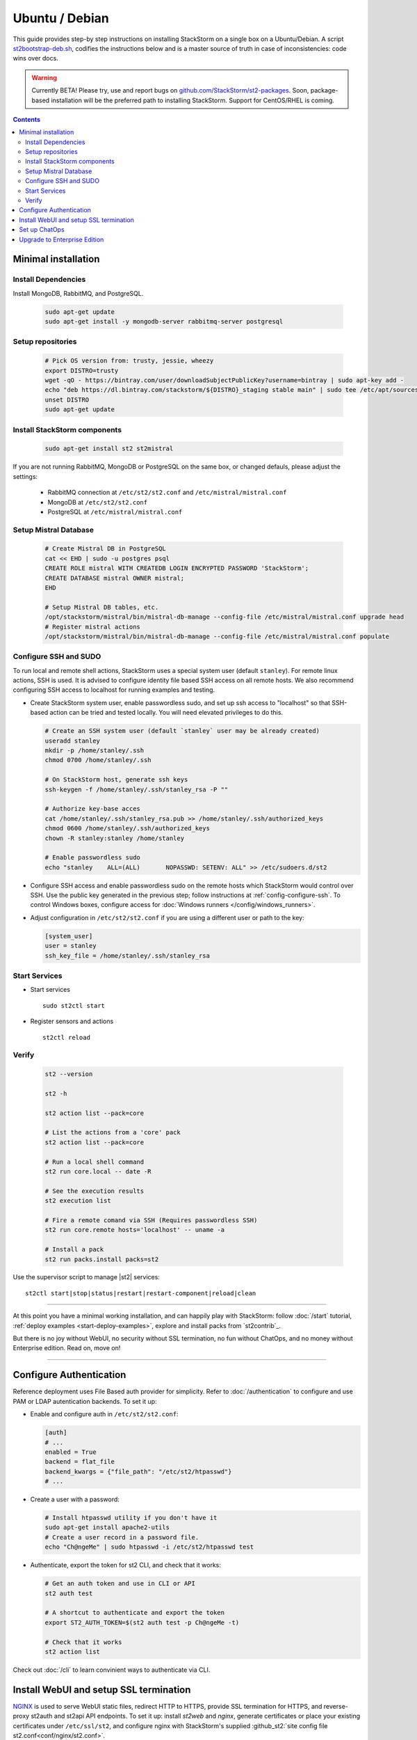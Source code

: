 Ubuntu / Debian
=================

This guide provides step-by step instructions on installing StackStorm on a single box on a Ubuntu/Debian.
A script `st2bootstrap-deb.sh <https://github.com/StackStorm/st2-packages/blob/master/scripts/st2bootstrap-deb.sh>`_,
codifies the instructions below and is a master source of truth in case of inconsistencies: code wins over docs.

.. warning :: Currently BETA! Please try, use and report bugs on
   `github.com/StackStorm/st2-packages <https://github.com/StackStorm/st2-packages/issues/new>`_.
   Soon, package-based installation will be
   the preferred path to installing StackStorm. Support for CentOS/RHEL is coming.

.. contents::


Minimal installation
--------------------

Install Dependencies
~~~~~~~~~~~~~~~~~~~~

Install MongoDB, RabbitMQ, and PostgreSQL.

  .. code-block:: bash

    sudo apt-get update
    sudo apt-get install -y mongodb-server rabbitmq-server postgresql


Setup repositories
~~~~~~~~~~~~~~~~~~~

  .. code-block:: bash

    # Pick OS version from: trusty, jessie, wheezy
    export DISTRO=trusty
    wget -qO - https://bintray.com/user/downloadSubjectPublicKey?username=bintray | sudo apt-key add -
    echo "deb https://dl.bintray.com/stackstorm/${DISTRO}_staging stable main" | sudo tee /etc/apt/sources.list.d/st2-staging-stable.list
    unset DISTRO
    sudo apt-get update


Install StackStorm components
~~~~~~~~~~~~~~~~~~~~~~~~~~~~~

  .. code-block:: bash

      sudo apt-get install st2 st2mistral


If you are not running RabbitMQ, MongoDB or PostgreSQL on the same box, or changed defauls,
please adjust the settings:

    * RabbitMQ connection at ``/etc/st2/st2.conf`` and ``/etc/mistral/mistral.conf``
    * MongoDB at ``/etc/st2/st2.conf``
    * PostgreSQL at ``/etc/mistral/mistral.conf``

Setup Mistral Database
~~~~~~~~~~~~~~~~~~~~~~

  .. code-block:: bash

    # Create Mistral DB in PostgreSQL
    cat << EHD | sudo -u postgres psql
    CREATE ROLE mistral WITH CREATEDB LOGIN ENCRYPTED PASSWORD 'StackStorm';
    CREATE DATABASE mistral OWNER mistral;
    EHD

    # Setup Mistral DB tables, etc.
    /opt/stackstorm/mistral/bin/mistral-db-manage --config-file /etc/mistral/mistral.conf upgrade head
    # Register mistral actions
    /opt/stackstorm/mistral/bin/mistral-db-manage --config-file /etc/mistral/mistral.conf populate

Configure SSH and SUDO
~~~~~~~~~~~~~~~~~~~~~~
To run local and remote shell actions, StackStorm uses a special system user (default ``stanley``).
For remote linux actions, SSH is used. It is advised to configure identity file based SSH access on all remote hosts. We also recommend configuring SSH access to localhost for running examples and testing.

* Create StackStorm system user, enable passwordless sudo, and set up ssh access to "localhost" so that SSH-based action can be tried and tested locally. You will need elevated privileges to do this.

  .. code-block:: bash

    # Create an SSH system user (default `stanley` user may be already created)
    useradd stanley
    mkdir -p /home/stanley/.ssh
    chmod 0700 /home/stanley/.ssh

    # On StackStorm host, generate ssh keys
    ssh-keygen -f /home/stanley/.ssh/stanley_rsa -P ""

    # Authorize key-base acces
    cat /home/stanley/.ssh/stanley_rsa.pub >> /home/stanley/.ssh/authorized_keys
    chmod 0600 /home/stanley/.ssh/authorized_keys
    chown -R stanley:stanley /home/stanley

    # Enable passwordless sudo
    echo "stanley    ALL=(ALL)       NOPASSWD: SETENV: ALL" >> /etc/sudoers.d/st2

* Configure SSH access and enable passwordless sudo on the remote hosts which StackStorm would control
  over SSH. Use the public key generated in the previous step; follow instructions at :ref:`config-configure-ssh`.
  To control Windows boxes, configure access for :doc:`Windows runners </config/windows_runners>`.

* Adjust configuration in ``/etc/st2/st2.conf`` if you are using a different user or path to the key:

  .. sourcecode:: ini

    [system_user]
    user = stanley
    ssh_key_file = /home/stanley/.ssh/stanley_rsa

Start Services
~~~~~~~~~~~~~~
* Start services ::

    sudo st2ctl start

* Register sensors and actions ::

    st2ctl reload

Verify
~~~~~~

  .. code-block:: bash

    st2 --version

    st2 -h

    st2 action list --pack=core

    # List the actions from a 'core' pack
    st2 action list --pack=core

    # Run a local shell command
    st2 run core.local -- date -R

    # See the execution results
    st2 execution list

    # Fire a remote comand via SSH (Requires passwordless SSH)
    st2 run core.remote hosts='localhost' -- uname -a

    # Install a pack
    st2 run packs.install packs=st2

Use the supervisor script to manage |st2| services: ::

    st2ctl start|stop|status|restart|restart-component|reload|clean


-----------------

At this point you have a minimal working installation, and can happily play with StackStorm:
follow :doc:`/start` tutorial, :ref:`deploy examples <start-deploy-examples>`, explore and install packs from `st2contrib`_.

But there is no joy without WebUI, no security without SSL termination, no fun without ChatOps, and no money without Enterprise edition. Read on, move on!

-----------------

Configure Authentication
------------------------

Reference deployment uses File Based auth provider for simplicity. Refer to :doc:`/authentication` to configure and use PAM or LDAP autentication backends. To set it up:

* Enable and configure auth in ``/etc/st2/st2.conf``:

  .. sourcecode:: ini

    [auth]
    # ...
    enabled = True
    backend = flat_file
    backend_kwargs = {"file_path": "/etc/st2/htpasswd"}
    # ...

* Create a user with a password:

  .. code-block:: bash

      # Install htpasswd utility if you don't have it
      sudo apt-get install apache2-utils
      # Create a user record in a password file.
      echo "Ch@ngeMe" | sudo htpasswd -i /etc/st2/htpasswd test

* Authenticate, export the token for st2 CLI, and check that it works:

  .. code-block:: bash

    # Get an auth token and use in CLI or API
    st2 auth test

    # A shortcut to authenticate and export the token
    export ST2_AUTH_TOKEN=$(st2 auth test -p Ch@ngeMe -t)

    # Check that it works
    st2 action list

Check out :doc:`/cli` to learn convinient ways to authenticate via CLI.

Install WebUI and setup SSL termination
---------------------------------------
`NGINX <http://nginx.org/>`_ is used to serve WebUI static files, redirect HTTP to HTTPS,
provide SSL termination for HTTPS, and reverse-proxy st2auth and st2api API endpoints.
To set it up: install `st2web` and `nginx`, generate certificates or place your existing
certificates under ``/etc/ssl/st2``, and configure nginx with StackStorm's supplied
:github_st2:`site config file st2.conf<conf/nginx/st2.conf>`.

  .. code-block:: bash

    # Install st2web and nginx
    apt-get install st2web nginx

    # Generate self-signed certificate or place your existing certificate under /etc/ssl/st2
    mkdir -p /etc/ssl/st2
    openssl req -x509 -newkey rsa:2048 -keyout /etc/ssl/st2/st2.key -out /etc/ssl/st2/st2.crt \
    -days XXX -nodes -subj "/C=US/ST=California/L=Palo Alto/O=StackStorm/OU=Information \
    Technology/CN=$(hostname)"

    # Remove default site, if present
    rm /etc/nginx/sites-enabled/default
    # Copy and enable StackStorm's supplied config file
    cp /usr/share/doc/st2/conf/nginx/st2.conf /etc/nginx/sites-available/
    ln -s /etc/nginx/sites-available/st2.conf /etc/nginx/sites-enabled/st2.conf

    service nginx restart

If you modify ports, or url paths in nginx configuration, make correspondent chagnes in st2web
configuration at ``/opt/stackstorm/static/webui/config.js``.

Set up ChatOps
--------------

.. todo:: detail this section

If you already have Hubot installed and working, you only have to install the ``hubot-stackstorm`` plugin and configure StackStorm env variables (below) to get started.

Otherwise, the easiest way to install Hubot and configure StackStorm ChatOps is to use `stackstorm/hubot <https://hub.docker.com/r/stackstorm/hubot/>`_ docker image. Make sure all the prerequisites are in order:

  * You should have the ``chatops`` pack installed in StackStorm (it should be there by default), and the ``chatops.notify`` rule is enabled.
  * If Docker is not installed, follow the instructions at the `Docker website <https://docs.docker.com/engine/installation/linux/ubuntulinux/>`_.
  * Pull the ``stackstorm/hubot`` image: ``docker pull stackstorm/hubot``.

To pass StackStorm credentials and your chat adapter settings to Hubot, you'll have to launch the container with environment variables necessary for Hubot to run.

Hubot settings (change those to suit your environment):

  * ``HUBOT_ADAPTER=<adapter>``: your adapter (``slack``, ``hipchat``, ``irc``, ``yammer``, ``xmpp`` and ``flowdock`` are supported).
  * ``NODE_TLS_REJECT_UNAUTHORIZED=0``: set if you don't have a valid SSL certificate.
  * ``EXPRESS_PORT=8081``
  * ``HUBOT_LOG_LEVEL=debug``
  * ``HUBOT_NAME=hubot``
  * ``HUBOT_ALIAS=!``

StackStorm plugin for Hubot also requires you to set the following:

  * ``ST2_AUTH_USERNAME``: username Hubot should use to launch StackStorm actions.
  * ``ST2_AUTH_PASSWORD``: password for the user.
  * ``ST2_WEBUI_URL``: public URL of your StackStorm instance. Hubot needs it to give users links to execution details.
  * ``ST2_AUTH_URL``: StackStorm auth endpoint. Default is ``https://<hostname>:443/auth`` (don't use ``localhost`` because it will point to the Docker container).
  * ``ST2_API``: StackStorm API endpoint. Default is ``https://<hostname>:443/api`` (no ``localhost``, same as above).

Chat credentials are configured according to the adapter settings:

  * Slack: `hubot-slack <https://github.com/slackhq/hubot-slack>`_.
  * HipChat: `hubot-hipchat <https://github.com/hipchat/hubot-hipchat>`_.
  * Yammer: `hubot-yammer <https://github.com/athieriot/hubot-yammer>`_.
  * Flowdock: `hubot-flowdock <https://github.com/flowdock/hubot-flowdock>`_.
  * IRC: `hubot-irc <https://github.com/nandub/hubot-irc>`_.
  * XMPP: `hubot-xmpp <https://github.com/markstory/hubot-xmpp>`_.

An example of the final startup script for the container:

  .. code-block:: bash

    # Terminate and clear a running instance
    /usr/bin/docker rm stackstorm/hubot >/dev/null 2>&1

    # Launch with env variables
    /usr/bin/docker run                                          \
      --name hubot --net bridge --detach=true                    \
      -m 0b -p 8081:8080 --add-host myhost:10.0.1.100            \
      -e ST2_WEBUI_URL=https://myhost                            \
      -e ST2_AUTH_URL=https://myhost:443/auth                    \
      -e ST2_API=https://myhost:443/api                          \
      -e ST2_AUTH_USERNAME=chatops_bot                           \
      -e ST2_AUTH_PASSWORD=x6hgOCD4mWGe9LuOzsXZg0cu4OkCOPNr      \
      -e EXPRESS_PORT=8081                                       \
      -e NODE_TLS_REJECT_UNAUTHORIZED=0                          \
      -e HUBOT_ALIAS=!                                           \
      -e HUBOT_LOG_LEVEL=debug                                   \
      -e HUBOT_NAME=hubot                                        \
      -e HUBOT_ADAPTER=yammer                                    \
      -e HUBOT_YAMMER_ACCESS_TOKEN=2361395-RlgDFJSgVk3xsLFyOtjPA \
      -e HUBOT_YAMMER_GROUPS=Bots                                \
      stackstorm/hubot

An `init script <https://gist.github.com/emedvedev/3236a3bf104b2f0184f1>`_ is also available. Replace the environment variables with your own values and save the script as ``/etc/init.d/docker-hubot`` to start the container at launch and control it with ``service docker-hubot``.

Upgrade to Enterprise Edition
-----------------------------
Enterprise Edition is deployed as an addition on top of StackStorm. Detailed instructions coming up soon.
If you are an Enterprise usercustomer, call support@stackstorm.com and we provide the instructions.
